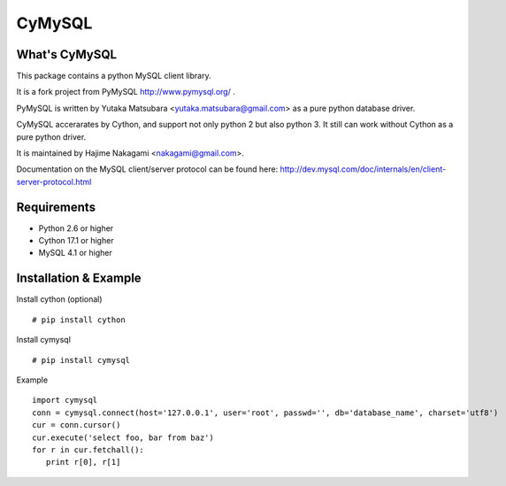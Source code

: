 ========
CyMySQL
========

What's CyMySQL
--------------

This package contains a python MySQL client library.

It is a fork project from PyMySQL http://www.pymysql.org/ .

PyMySQL is written by Yutaka Matsubara <yutaka.matsubara@gmail.com>
as a pure python database driver.

CyMySQL accerarates by Cython, and support not only python 2 but also python 3.
It still can work without Cython as a pure python driver.

It is maintained by Hajime Nakagami <nakagami@gmail.com>.

Documentation on the MySQL client/server protocol can be found here:
http://dev.mysql.com/doc/internals/en/client-server-protocol.html

Requirements
-------------

- Python 2.6 or higher
- Cython 17.1 or higher
- MySQL 4.1 or higher
    
Installation & Example
-----------------------

Install cython (optional) ::

   # pip install cython

Install cymysql ::

   # pip install cymysql

Example ::

   import cymysql
   conn = cymysql.connect(host='127.0.0.1', user='root', passwd='', db='database_name', charset='utf8')
   cur = conn.cursor()
   cur.execute('select foo, bar from baz')
   for r in cur.fetchall():
      print r[0], r[1]

